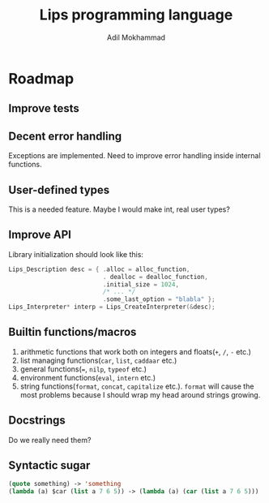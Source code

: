 #+TITLE: Lips programming language
#+AUTHOR: Adil Mokhammad

* Roadmap

** Improve tests



** Decent error handling

Exceptions are implemented. Need to improve error handling inside internal functions.

** User-defined types

This is a needed feature. Maybe I would make int, real user types?

** Improve API

Library initialization should look like this:
#+begin_src c
  Lips_Description desc = { .alloc = alloc_function,
                            . dealloc = dealloc_function,
                            .initial_size = 1024,
                            /* ... */
                            .some_last_option = "blabla" };
  Lips_Interpreter* interp = Lips_CreateInterpreter(&desc);
#+end_src

** Builtin functions/macros

 1. arithmetic functions that work both on integers and floats(=+=, =/=, =-= etc.)
 2. list managing functions(=car=, =list=, =caddaar= etc.)
 3. general functions(===, =nilp=, =typeof= etc.)
 4. environment functions(=eval=, =intern= etc.)
 5. string functions(=format=, =concat=, =capitalize= etc.). =format= will cause the most problems because I should wrap my head around strings growing.

** Docstrings

Do we really need them?

** Syntactic sugar

#+begin_src emacs-lisp
  (quote something) -> 'something
  (lambda (a) $car (list a 7 6 5)) -> (lambda (a) (car (list a 7 6 5)))
#+end_src
